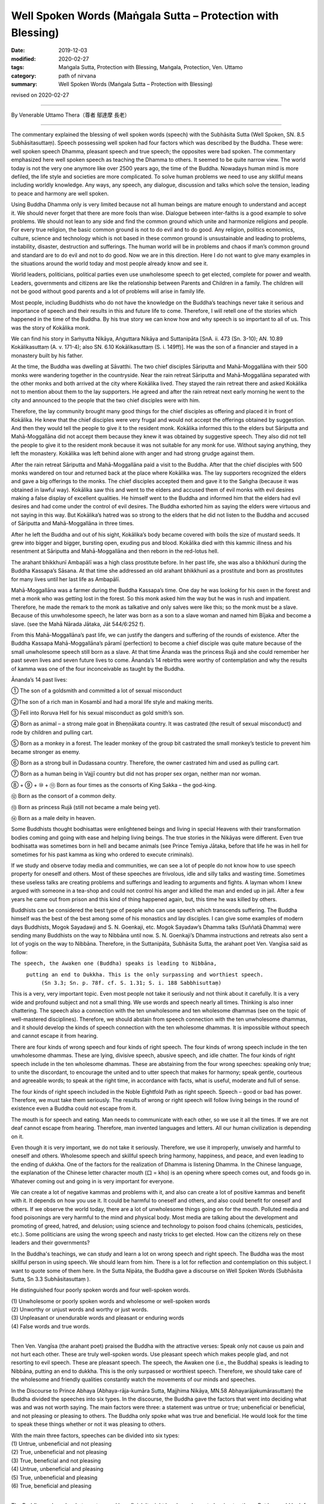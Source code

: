 ===============================================================================
Well Spoken Words (Maṅgala Sutta – Protection with Blessing)
===============================================================================

:date: 2019-12-03
:modified: 2020-02-27
:tags: Maṅgala Sutta, Protection with Blessing, Maṅgala, Protection, Ven. Uttamo
:category: path of nirvana
:summary: Well Spoken Words (Maṅgala Sutta – Protection with Blessing)

revised on 2020-02-27

------

By Venerable Uttamo Thera（尊者 鄔達摩 長老）

------

The commentary explained the blessing of well spoken words (speech) with the Subhāsita Sutta (Well Spoken, SN. 8.5  Subhāsitasuttaṃ). Speech possessing well spoken had four factors which was described by the Buddha. These were: well spoken speech Dhamma, pleasant speech and true speech; the opposites were bad spoken. The commentary emphasized here well spoken speech as teaching the Dhamma to others. It seemed to be quite narrow view. The world today is not the very one anymore like over 2500 years ago,  the time of the Buddha. Nowadays human mind is more defiled, the life style and societies are more complicated. To solve human problems we need to use any skillful means including worldly knowledge. Any ways, any speech, any dialogue, discussion and talks which solve the tension, leading to peace and harmony are well spoken.

Using Buddha Dhamma only is very limited because not all human beings are mature enough to understand and accept it. We should never forget that there are more fools than wise. Dialogue between inter-faiths is a good example to solve problems. We should not lean to any side and find the common ground which unite and harmonize religions and people. For every true religion, the basic common ground is not to do evil and to do good. Any religion, politics economics, culture, science and technology which is not based in these common ground is unsustainable and leading to problems, instability, disaster, destruction and sufferings. The human world will be in problems and chaos if man’s common ground and standard are to do evil and not to do good. Now we are in this direction. Here I do not want to give many examples in the situations around the world today and most people already know and see it.

World leaders, politicians, political parties even use unwholesome speech to get elected, complete for power and wealth. Leaders,  governments and citizens are like the relationship between Parents and Children in a family. The children will not be good without good parents and a lot of problems will arise in family life.

Most people, including Buddhists who do not have the knowledge on the Buddha’s teachings never take it serious and importance of speech and their results in this and future life to come. Therefore, I will retell one of the stories which happened in the time of the Buddha. By his true story we can know how and why speech is so important to all of us. This was the story of Kokālika monk.

We can find his story in Saṁyutta Nikāya, Aṅguttara Nikāya and Suttanipāta [SnA. ii. 473 (Sn. 3-10); AN. 10.89 Kokālikasuttaṃ (A. v. 171-4); also SN. 6.10 Kokālikasuttaṃ (S. i. 149ff)]. He was the son of a financier and stayed in a monastery built by his father.

At the time, the Buddha was dwelling at Sāvatthi. The two chief disciples Sāriputta and Mahā-Moggallāna with their 500 monks were wandering together in the countryside. Near the rain retreat Sāriputta and Mahā-Moggallāna separated with the other monks and both arrived at the city where Kokālika lived. They stayed the rain retreat there and asked Kokālika not to mention about them to the lay supporters. He agreed and after the rain retreat next early morning he went to the city and announced to the people that the two chief disciples were with him.

Therefore, the lay community brought many good things for the chief disciples as offering and placed it in front of Kokālika. He knew that the chief disciples were very frugal and would not accept the offerings obtained by suggestion. And then they would tell the people to give it to the resident monk. Kokālika informed this to the elders but Sāriputta and Mahā-Moggallāna did not accept them because they knew it was obtained by suggestive speech. They also did not tell the people to give it to the resident monk because it was not suitable for any monk for use. Without saying anything, they left the monastery. Kokālika was left behind alone with anger and had strong grudge against them.

After the rain retreat Sāriputta and Mahā-Moggallāna paid a visit to the Buddha. After that the chief disciples with 500 monks wandered on tour and returned back at the place where Kokālika was. The lay supporters recognized the elders and gave a big offerings to the monks. The chief disciples accepted them and gave it to the Saṅgha (because it was obtained in lawful way). Kokālika saw this and went to the elders and accused them of evil monks with evil desires making a false display of excellent qualities. He himself went to the Buddha and informed him that the elders had evil desires and had come under the control of evil desires. The Buddha exhorted him as saying the elders were virtuous and not saying in this way. But Kokālika’s hatred was so strong to the elders that he did not listen to the Buddha and accused of Sāriputta and Mahā-Moggallāna in three times.

After he left the Buddha and out of his sight, Kokālika’s body became covered with boils the size of mustard seeds. It grew into bigger and bigger, bursting open, exuding pus and blood. Kokālika died with this kammic illness and his resentment at Sāriputta and Mahā-Moggallāna and then reborn in the red-lotus hell.

The arahant bhikkhunī Ambapālī was a high class prostitute before. In her past life, she was also a bhikkhunī during the Buddha Kassapa’s Sāsana. At that time she addressed an old arahant bhikkhunī as a prostitute and born as prostitutes for many lives until her last life as Ambapālī.

Mahā-Moggallāna was a farmer during the Buddha Kassapa’s time. One day he was looking for his oxen in the forest and met a monk who was getting lost in the forest. So this monk asked him the way but he was in rush and impatient. Therefore, he made the remark to the monk as talkative and only salves were like this; so the monk must be a slave. Because of this unwholesome speech, he later was born as a son to a slave woman and named him Bījaka and become a slave. (see the Mahā Nārada Jātaka, Jāt 544/6:252 f).

From this Mahā-Moggallāna’s past life, we can justify the dangers and suffering of the rounds of existence. After the Buddha Kassapa Mahā-Moggallāna’s pāramī (perfection) to become a chief disciple was quite mature because of the small unwholesome speech still born as a slave. At that time Ānanda was the princess Rujā and she could remember her past seven lives and seven future lives to come. Ānanda’s 14 rebirths were worthy of contemplation and why the results of kamma was one of the four inconceivable as taught by the Buddha. 

Ānanda’s 14 past lives:

① The son of a goldsmith and committed a lot of sexual misconduct

②The son of a rich man in Kosambī and had a moral life style and making merits.

③ Fell into Roruva Hell for his sexual misconduct as gold smith’s son.

④ Born as animal – a strong male goat in Bheṇṇākata country. It was castrated (the result of sexual misconduct) and rode by children and pulling cart.

⑤ Born as a monkey in a forest. The leader monkey of the group bit castrated the small monkey’s testicle to prevent him became stronger as enemy.

⑥ Born as a strong bull in Dudassana country. Therefore, the owner castrated him and used as pulling cart.

⑦ Born as a human being in Vajjī country but did not has proper sex organ, neither man nor woman.

⑧ + ⑨ + ⑩ + ⑪ Born as four times as the consorts of King Sakka – the god-king.

⑫ Born as the consort of a common deity.

⑬ Born as princess Rujā (still not became a male being yet).

⑭ Born as a male deity in heaven.

Some Buddhists thought bodhisattas were enlightened beings and living in special Heavens with their transformation bodies coming and going with ease and helping living beings. The true stories in the Nikāyas were different. Even true bodhisatta was sometimes born in hell and became animals (see Prince Temiya Jātaka, before that life he was in hell for sometimes for his past kamma as king who ordered to execute criminals).

If we study and observe today media and communities, we can see a lot of people do not know how to use speech property for oneself and others. Most of these speeches are frivolous, idle and silly talks and wasting time. Sometimes these useless talks are creating problems and sufferings and leading to arguments and fights. A layman whom I knew argued with someone in a tea-shop and could not control his anger and killed the man and ended up in jail. After a few years he came out from prison and this kind of thing happened again, but, this time he was killed by others.

Buddhists can be considered the best type of people who can use speech which transcends suffering. The Buddha himself was the best of the best among some of his monastics and lay disciples. I can give some examples of modern days Buddhists, Mogok Sayadawji and S. N. Goenkaji, etc. Mogok Sayadaw’s Dhamma talks (Suññatā Dhamma) were sending many Buddhists on the way to Nibbāna until now. S. N. Goenkaji’s Dhamma instructions and retreats also sent a lot of yogis on the way to Nibbāna. Therefore, in the Suttanipāta, Subhāsita Sutta, the arahant poet Ven. Vangīsa said as follow:

``The speech, the Awaken one (Buddha) speaks is leading to Nibbāna,``
        ``putting an end to Dukkha. This is the only surpassing and worthiest speech.``
         ``(Sn 3.3; Sn. p. 78f. cf. S. 1.31; S. i. 188 Sabbhisuttaṃ)``

This is a very, very important topic. Even most people not take it seriously and not think about it carefully. It is a very wide and profound subject and not a small thing. We use words and speech nearly all times. Thinking is also inner chattering. The speech also a connection with the ten unwholesome and ten wholesome dhammas (see on the topic of well-mastered disciplines). Therefore, we should abstain from speech connection with the ten unwholesome dhammas, and it should develop the kinds of speech connection with the ten wholesome dhammas. It is impossible without speech and cannot escape it from hearing.

There are four kinds of wrong speech and four kinds of right speech. The four kinds of wrong speech include in the ten unwholesome dhammas. These are lying, divisive speech, abusive speech, and idle chatter. The four kinds of right speech include in the ten wholesome dhammas. These are abstaining from the four wrong speeches: speaking only true; to unite the discordant, to encourage the united and to utter speech that makes for harmony; speak gentle, courteous and agreeable words; to speak at the right time, in accordance with facts, what is useful, moderate and full of sense.

The four kinds of right speech included in the Noble Eightfold Path as right speech. Speech – good or bad has power. Therefore, we must take them seriously. The results of wrong or right speech will follow living beings in the round of existence even a Buddha could not escape from it.

The mouth is for speech and eating. Man needs to communicate with each other, so we use it all the times. If we are not deaf cannot escape from hearing. Therefore, man invented languages and letters. All our human civilization is depending on it. 

Even though it is very important, we do not take it seriously. Therefore, we use it improperly, unwisely and harmful to oneself and others. Wholesome speech and skillful speech bring harmony, happiness, and peace, and even leading to the ending of dukkha. One of the factors for the realization of Dhamma is listening Dhamma. In the Chinese language, the explanation of the Chinese letter character mouth (口 = kho) is an opening where speech comes out, and foods go in. Whatever coming out and going in is very important for everyone.

We can create a lot of negative kammas and problems with it, and also can create a lot of positive kammas and benefit with it. It depends on how you use it. It could be harmful to oneself and others, and also could benefit for oneself and others. If we observe the world today, there are a lot of unwholesome things going on for the mouth. Polluted media and food poisonings are very harmful to the mind and physical body. Most media are talking about the development and promoting of greed, hatred, and delusion; using science and technology to poison food chains (chemicals, pesticides, etc.). Some politicians are using the wrong speech and nasty tricks to get elected. How can the citizens rely on these leaders and their governments?

In the Buddha's teachings, we can study and learn a lot on wrong speech and right speech. The Buddha was the most skillful person in using speech. We should learn from him. There is a lot for reflection and contemplation on this subject. I want to quote some of them here. In the Sutta Nipāta, the Buddha gave a discourse on Well Spoken Words (Subhāsita Sutta, Sn 3.3 Subhāsitasuttaṃ ).

He distinguished four poorly spoken words and four well-spoken words.

| (1) Unwholesome or poorly spoken words and wholesome or well-spoken words
| (2) Unworthy or unjust words and worthy or just words.
| (3) Unpleasant or unendurable words and pleasant or enduring words
| (4) False words and true words.
| 

Then Ven. Vangīsa (the arahant poet) praised the Buddha with the attractive verses: Speak only not cause us pain and not hurt each other. These are truly well-spoken words. Use pleasant speech which makes people glad, and not resorting to evil speech. These are pleasant speech. The speech, the Awaken one (i.e., the Buddha) speaks is leading to Nibbāna, putting an end to dukkha. This is the only surpassed or worthiest speech. Therefore, we should take care of the wholesome and friendly qualities constantly watch the movements of our minds and speeches.

In the Discourse to Prince Abhaya (Abhaya-rāja-kumāra Sutta, Majjhima Nikāya, MN.58 Abhayarājakumārasuttaṃ) the Buddha divided the speeches into six types. In the discourse, the Buddha gave the factors that went into deciding what was and was not worth saying. The main factors were three: a statement was untrue or true; unbeneficial or beneficial, and not pleasing or pleasing to others. The Buddha only spoke what was true and beneficial. He would look for the time to speak these things whether or not it was pleasing to others.

| With the main three factors, speeches can be divided into six types:
| (1) Untrue, unbeneficial and not pleasing
| (2) True, unbeneficial and not pleasing
| (3) True, beneficial and not pleasing
| (4) Untrue, unbeneficial and pleasing
| (5) True, unbeneficial and pleasing
| (6) True, beneficial and pleasing
| 

The Buddha spoke only what was true and beneficial. It might be pleased or not pleasing to others. But he would look for the appropriate time to speak them. So the Buddha spoke only (3) and (6) types of speech. One of the attributes of the Buddha is sugato – the well-spoken person (sugato also has other meanings). The first quality of the Dhamma is svākkhāta – well expounded, that is good in the beginning, in the middle and the end.

Therefore, the Buddha was the well-spoken person. His speeches were educating and training to become a worthy person. The speech the Buddha spoke for attaining Nibbāna that made an end to sufferings (dukkha). Therefore, it was unsurpassed. The Buddha himself encouraged people for it. Therefore, among the speeches, the speech on the Four Noble Truths is the most blessing and the best protection.
Last I want to quote a sutta and the topics of conversation in the Aṅguttara Nikāya. It is very important because we converse with people nearly all times. With conversations, human beings create a lot of wholesome and unwholesome kammas in all walks of life from the family level to government level. Therefore, we should take it very seriously. In the sutta, the Buddha reminded it to the monks. But it also relates to lay-people. If everyone follows the instruction will bring happiness and peace in life and not pollute the mind, which is the source.

Topics of Conversation (Aṅguttara Nikāya)

The Buddha was staying in Sāvatthi, Anāthapiṇḍika’s monastery. One day a large number of monks, on returning from alms-round, gathered in the meeting hall and were engaged in many kinds of bestial topics of conversation: conversation about kings, robbers, and ministers of state; armies, alarms, and battles, foods and drink, clothing, furniture, garlands and scents; relatives, vehicles, villages, towns, cities, countryside, women and heroes; the gossip of the street and well; tales of the dead; tales of diversity; the creation of the world and the sea; talks of whether things exist or not.

The Buddha emerging from his seclusion in the late afternoon, went to the meeting hall. He asked the monks what they were talking about. They mentioned their conversation, and he told them that it was not right for monks to have these kinds of conversation. He taught them the proper conversation.

There are ten topics of proper conversation. Talk on modesty, contentment, seclusion, non-entanglements, arousing persistence, virtue, concentration, discernment, release, and the knowledge of vision and release. If you were to engage repeatedly in these ten topics of conversation, would outshine even the Sun and the Moon, so mighty, so powerful to say nothing of the wanderers of other sects.

We are not only engaging in conversation with others but also nowadays listening to a lot of them from the media; such as radio, movie, internet, etc. Most of us will never think that these media are teaching and educating us all the time. Why are there a lot of youth problems in family, school, and societies? Because they were educated by some media. If parents are not controlling and leading them in the right direction, most problems will never be solved. Instead, their minds will become more polluted. Speech is so important that it can lead to problems, disharmony, violence and wars in politics, economics, nationalism, racism, religion, etc. These are ill speech, hate speech, and others. Therefore, parents and teachers should always use well spoken speech to teach and train their children and students at homes and schools as the most important duty and responsibility. 

The speech also can lead to harmony, peace, love, compassion, and enlightenment. There are eight causes for wrong views to arise: Two of the causes are very important, and the Buddha mentioned it very often in some of his discourses. These are: listening to wrong talks/ teachings and unwise attention (ayonisomanasikāra). Right view also based on listening to the right talks/ teachings and wise attention. In the Noble Eightfold Path, right view comes first, because it will lead to the right directions. Therefore, the wrong view also will lead to the wrong directions.

Therefore, the outcomes of the wrong view are bad consequences and right views are good consequences. Topics on speech are wide and profound. People are using it every day in the life. And if we can use it skillfully, then it is a better world to live. To understand more on speech, it needs to study the suttas. The Buddha was called Satthā deva-manussānaṁ – Teacher of gods and humans. Therefore, well-spoken words are real protection and blessing.

------

revised on 2020-02-27; cited from https://oba.org.tw/viewtopic.php?f=22&t=4702&p=36818#p36818 (posted on 2019-09-26)

------

- `Content <{filename}content-of-protection-with-blessings%zh.rst>`__ of "Maṅgala Sutta – Protection with Blessing"

------

- `Content <{filename}../publication-of-ven-uttamo%zh.rst>`__ of Publications of Ven. Uttamo

------

**According to the translator— Ven. Uttamo's words, this is strictly for free distribution only, as a gift of Dhamma—Dhamma Dāna. You may re-format, reprint, translate, and redistribute this work in any medium.**

..
  2020-02-27 add & rev. proofread for-2nd-proved-by-bhante
  2019-12-03  create rst